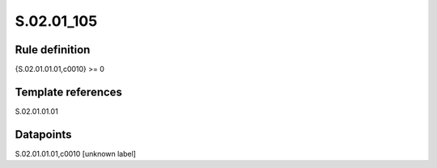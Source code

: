 ===========
S.02.01_105
===========

Rule definition
---------------

{S.02.01.01.01,c0010} >= 0 


Template references
-------------------

S.02.01.01.01

Datapoints
----------

S.02.01.01.01,c0010 [unknown label]


